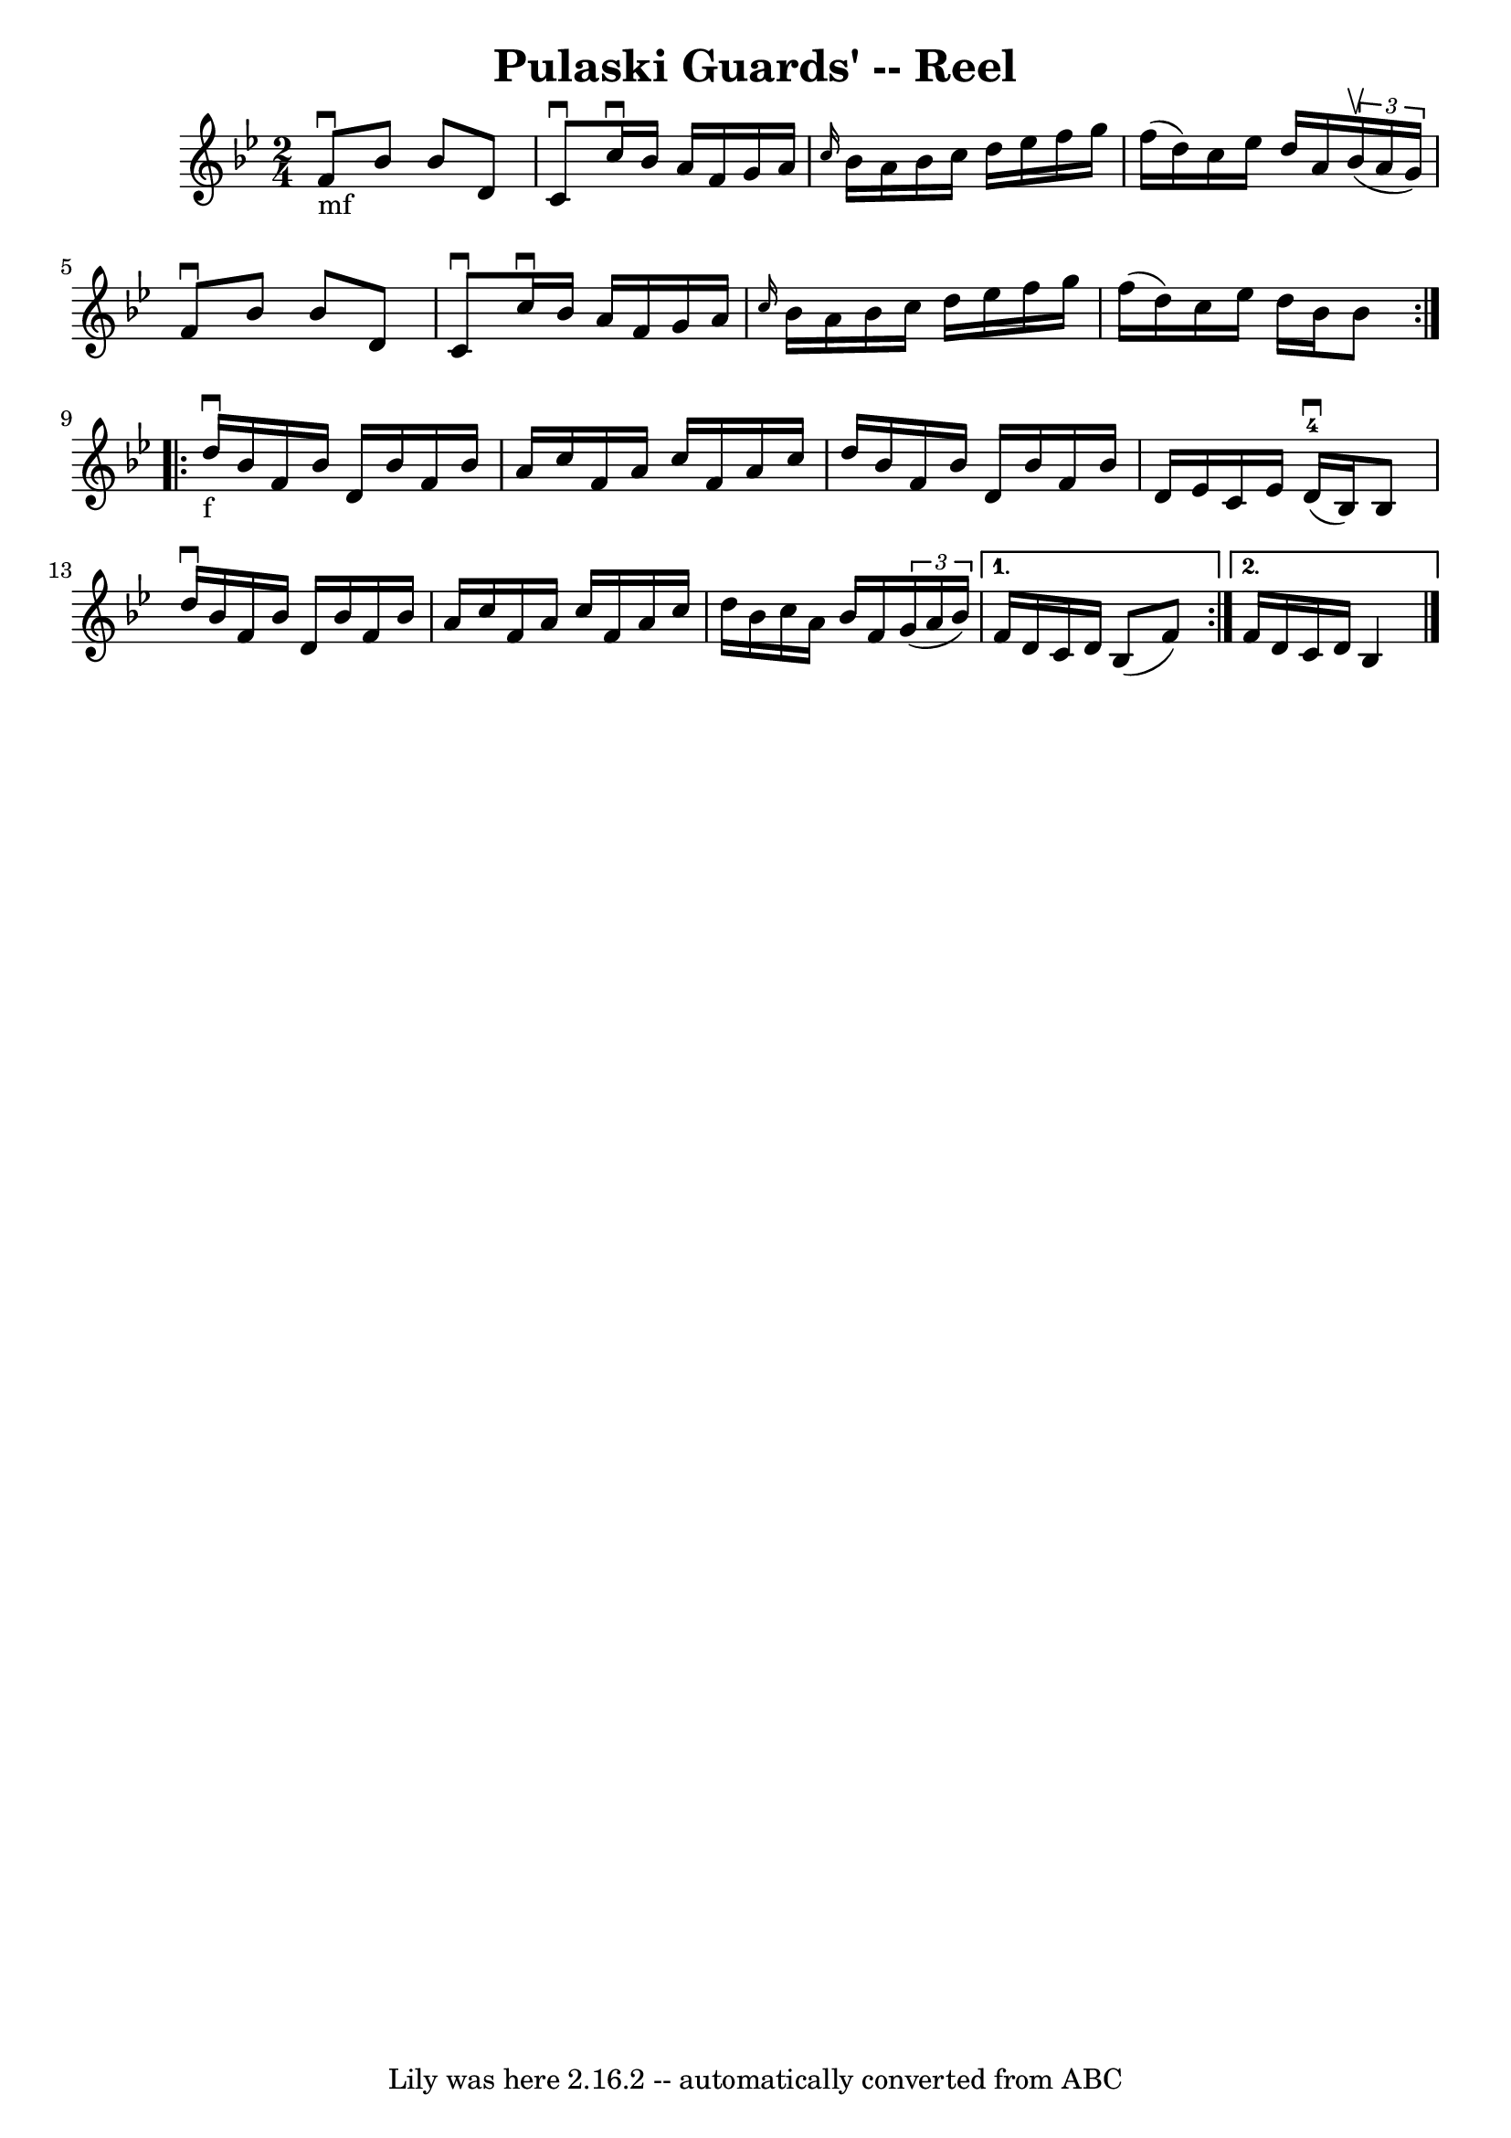 \version "2.7.40"
\header {
	book = "Ryan's Mammoth Collection"
	crossRefNumber = "1"
	footnotes = "\\\\296"
	tagline = "Lily was here 2.16.2 -- automatically converted from ABC"
	title = "Pulaski Guards' -- Reel"
}
voicedefault =  {
\set Score.defaultBarType = "empty"

\repeat volta 2 {
\time 2/4 \key bes \major f'8_"mf"^\downbow bes'8 bes'8 d'8    
|
 c'8^\downbow c''16^\downbow bes'16 a'16 f'16 g'16    
a'16    |
 \grace { c''16  } bes'16 a'16 bes'16 c''16    
d''16 ees''16 f''16 g''16    |
 f''16 (d''16) c''16    
ees''16 d''16 a'16    \times 2/3 { bes'16^\upbow(a'16 g'16) } 
  |
 f'8^\downbow bes'8 bes'8 d'8    |
 c'8 
^\downbow c''16^\downbow bes'16 a'16 f'16 g'16 a'16    
|
 \grace { c''16  } bes'16 a'16 bes'16 c''16 d''16    
ees''16 f''16 g''16    |
 f''16 (d''16) c''16 ees''16  
 d''16 bes'16 bes'8    }     \repeat volta 2 { d''16_"f"^\downbow   
bes'16 f'16 bes'16 d'16 bes'16 f'16 bes'16    |
 a'16 
 c''16 f'16 a'16 c''16 f'16 a'16 c''16    |
 d''16  
 bes'16 f'16 bes'16 d'16 bes'16 f'16 bes'16    |
   
d'16 ees'16 c'16 ees'16 d'16-4^\downbow(bes16) bes8    
|
 d''16^\downbow bes'16 f'16 bes'16 d'16 bes'16    
f'16 bes'16    |
 a'16 c''16 f'16 a'16 c''16 f'16    
a'16 c''16    |
 d''16 bes'16 c''16 a'16 bes'16 f'16  
  \times 2/3 { g'16 (a'16 bes'16) }   } \alternative{{ f'16    
d'16 c'16 d'16 bes8 (f'8)   } { f'16 d'16 c'16 d'16   
 bes4  \bar "|."   }}
}

\score{
    <<

	\context Staff="default"
	{
	    \voicedefault 
	}

    >>
	\layout {
	}
	\midi {}
}
